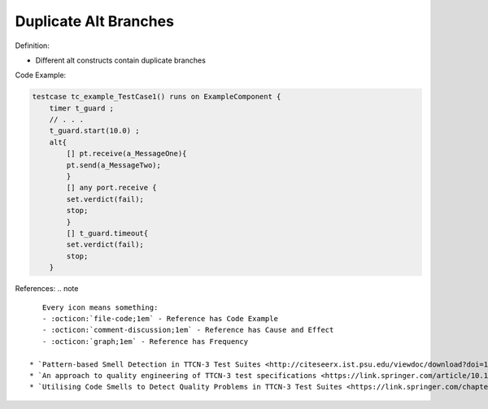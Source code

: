 Duplicate Alt Branches
^^^^^
Definition:

* Different alt constructs contain duplicate branches


Code Example:

.. code-block:: java

    testcase tc_example_TestCase1() runs on ExampleComponent {
        timer t_guard ;
        // . . .
        t_guard.start(10.0) ;
        alt{
            [] pt.receive(a_MessageOne){
            pt.send(a_MessageTwo);
            }
            [] any port.receive {
            set.verdict(fail);
            stop;
            }
            [] t_guard.timeout{
            set.verdict(fail);
            stop;
        }

References:
.. note ::

    Every icon means something:
    - :octicon:`file-code;1em` - Reference has Code Example
    - :octicon:`comment-discussion;1em` - Reference has Cause and Effect
    - :octicon:`graph;1em` - Reference has Frequency

 * `Pattern-based Smell Detection in TTCN-3 Test Suites <http://citeseerx.ist.psu.edu/viewdoc/download?doi=10.1.1.144.6997&rep=rep1&type=pdf>`_ :octicon:`file-code;1em` :octicon:`comment-discussion;1em`
 * `An approach to quality engineering of TTCN-3 test specifications <https://link.springer.com/article/10.1007/s10009-008-0075-0>`_
 * `Utilising Code Smells to Detect Quality Problems in TTCN-3 Test Suites <https://link.springer.com/chapter/10.1007/978-3-540-73066-8_16>`_ :octicon:`graph;1em`

